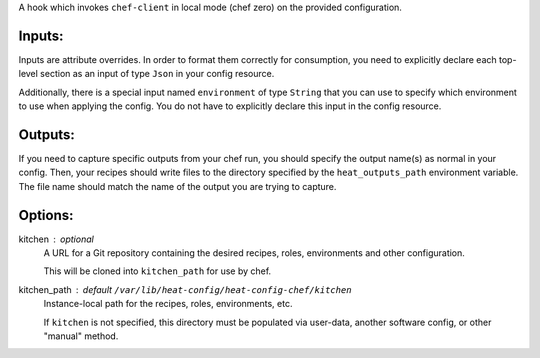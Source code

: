 A hook which invokes ``chef-client`` in local mode (chef zero) on the
provided configuration.

Inputs:
-------
Inputs are attribute overrides. In order to format them correctly for
consumption, you need to explicitly declare each top-level section as an
input of type ``Json`` in your config resource.

Additionally, there is a special input named ``environment`` of type
``String`` that you can use to specify which environment to use when
applying the config. You do not have to explicitly declare this input in
the config resource.

Outputs:
--------
If you need to capture specific outputs from your chef run, you should
specify the output name(s) as normal in your config. Then, your recipes
should write files to the directory specified by the ``heat_outputs_path``
environment variable. The file name should match the name of the output
you are trying to capture.

Options:
-------------

kitchen : optional
    A URL for a Git repository containing the desired recipes, roles,
    environments and other configuration.

    This will be cloned into ``kitchen_path`` for use by chef.

kitchen_path : default ``/var/lib/heat-config/heat-config-chef/kitchen``
    Instance-local path for the recipes, roles, environments, etc.

    If ``kitchen`` is not specified, this directory must be populated via
    user-data, another software config, or other "manual" method.
